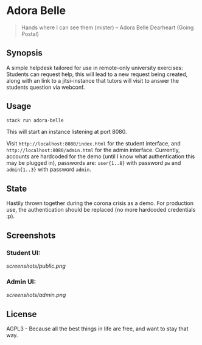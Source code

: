 * Adora Belle

#+BEGIN_QUOTE
Hands where I can see them (mister)
             -- Adora Belle Dearheart (Going Postal)
#+END_QUOTE

** Synopsis

A simple helpdesk tailored for use in remote-only university exercises:
Students can request help, this will lead to a new request being created,
along with an link to a jitsi-instance that tutors will visit to answer the
students question via webconf.

** Usage

#+BEGIN_SRC bash
stack run adora-belle
#+END_SRC

This will start an instance listening at port 8080.

Visit =http://localhost:8080/index.html= for the student interface, and
=http://localhost:8080/admin.html= for the admin interface. Currently,
accounts are hardcoded for the demo (until I know what authentication this
may be plugged in), passwords are: =user{1..8}= with password =pw= and
=admin{1..3}= with password =admin=.


** State

Hastily thrown together during the corona crisis as a demo. For production
use, the authentication should be replaced (no more hardcoded credentials :p).

** Screenshots

*** Student UI:

[[screenshots/public.png]]

*** Admin UI:

[[screenshots/admin.png]]

** License

AGPL3 - Because all the best things in life are free, and want to stay that
way.
